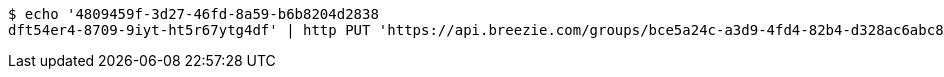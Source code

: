 [source,bash]
----
$ echo '4809459f-3d27-46fd-8a59-b6b8204d2838
dft54er4-8709-9iyt-ht5r67ytg4df' | http PUT 'https://api.breezie.com/groups/bce5a24c-a3d9-4fd4-82b4-d328ac6abc80/users' 'Authorization: Bearer:0b79bab50daca910b000d4f1a2b675d604257e42' 'Content-Type:text/uri-list'
----